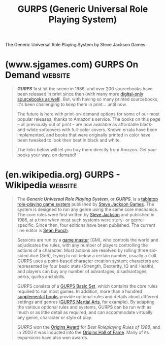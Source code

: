 :PROPERTIES:
:ID:       ddda79f4-10ef-4fa2-bcd1-5f3d9e764c07
:END:
#+title: GURPS (Generic Universal Role Playing System)
#+filetags: :ttrpg:rpg:tabletop_games:games:

The Generic Universal Role Playing System by Steve Jackson Games.
* (www.sjgames.com) GURPS On Demand                                 :website:
:PROPERTIES:
:ID:       796a5296-74c3-40d6-a48a-0da40fb29e7c
:ROAM_REFS: https://www.sjgames.com/gurps/ondemand/
:END:

#+begin_quote
  */GURPS/* first hit the scene in 1986, and over 200 sourcebooks have been released in print since then (with many more [[http://www.warehouse23.com/products?utf8=✓&search%5Bdigital_prod%5D%5B%5D=Show+Only+Digital&taxons%5B%5D=558398545-sb][digital-only sourcebooks as well]]).  But, with having so many printed sourcebooks, it's been challenging to /keep/ them in print… until now.

  The future is here with print-on-demand options for some of our most popular releases, thanks to Amazon's service.  The books on this page -- all previously out of print -- are now available as affordable black-and-white softcovers with full-color covers.  Known errata have been implemented, and books that were originally printed in color have been tweaked to look their best in black and white.

  The links below will let you buy them directly from Amazon.  Get your books your way, on demand!
#+end_quote
* (en.wikipedia.org) GURPS - Wikipedia                              :website:
:PROPERTIES:
:ID:       2a385294-1d18-412c-a851-ef1b7883b509
:ROAM_REFS: https://en.wikipedia.org/wiki/GURPS
:END:

#+begin_quote
  The /*Generic Universal Role Playing System*/, or /*GURPS*/, is a [[https://en.wikipedia.org/wiki/Role-playing_game_(pen_and_paper)][tabletop]] [[https://en.wikipedia.org/wiki/Role-playing_game_system][role-playing game system]] published by [[https://en.wikipedia.org/wiki/Steve_Jackson_Games][Steve Jackson Games]].  The system is designed to run any genre using the same core mechanics.  The core rules were first written by [[https://en.wikipedia.org/wiki/Steve_Jackson_(American_game_designer)][Steve Jackson]] and published in 1986, at a time when most such systems were story- or genre-specific.  Since then, four editions have been published.  The current line editor is [[https://en.wikipedia.org/wiki/Sean_Punch][Sean Punch]].

  Sessions are run by a [[https://en.wikipedia.org/wiki/Gamemaster][game master]] (GM), who controls the world and adjudicates the rules, with any number of players controlling the actions of a character.  Most actions are resolved by rolling three six-sided dice (3d6), trying to roll below a certain number, usually a skill.  GURPS uses a point-based character creation system; characters are represented by four basic stats (Strength, Dexterity, IQ and Health), and players can buy any number of advantages, disadvantages, perks, quirks and skills.

  GURPS consists of a [[https://en.wikipedia.org/wiki/GURPS_Basic_Set][GURPS Basic Set]], which contains the core rules required to run most games.  In addition, more than a hundred [[https://en.wikipedia.org/wiki/List_of_GURPS_books][supplemental books]] provide optional rules and details about different settings and genres ([[https://en.wikipedia.org/wiki/GURPS_Martial_Arts][GURPS Martial Arts]], for example).  By adapting the various optional rules and systems, GURPS can be run with as much or as little detail as required, and can accommodate virtually any genre, character or style of play.

  /GURPS/ won the [[https://en.wikipedia.org/wiki/Origins_Award][Origins Award]] for /Best Roleplaying Rules of 1988/, and in 2000 it was inducted into the [[https://en.wikipedia.org/wiki/Origins_Game_Fair#Hall_of_Fame][Origins Hall of Fame]].  Many of its expansions have also won awards.
#+end_quote
